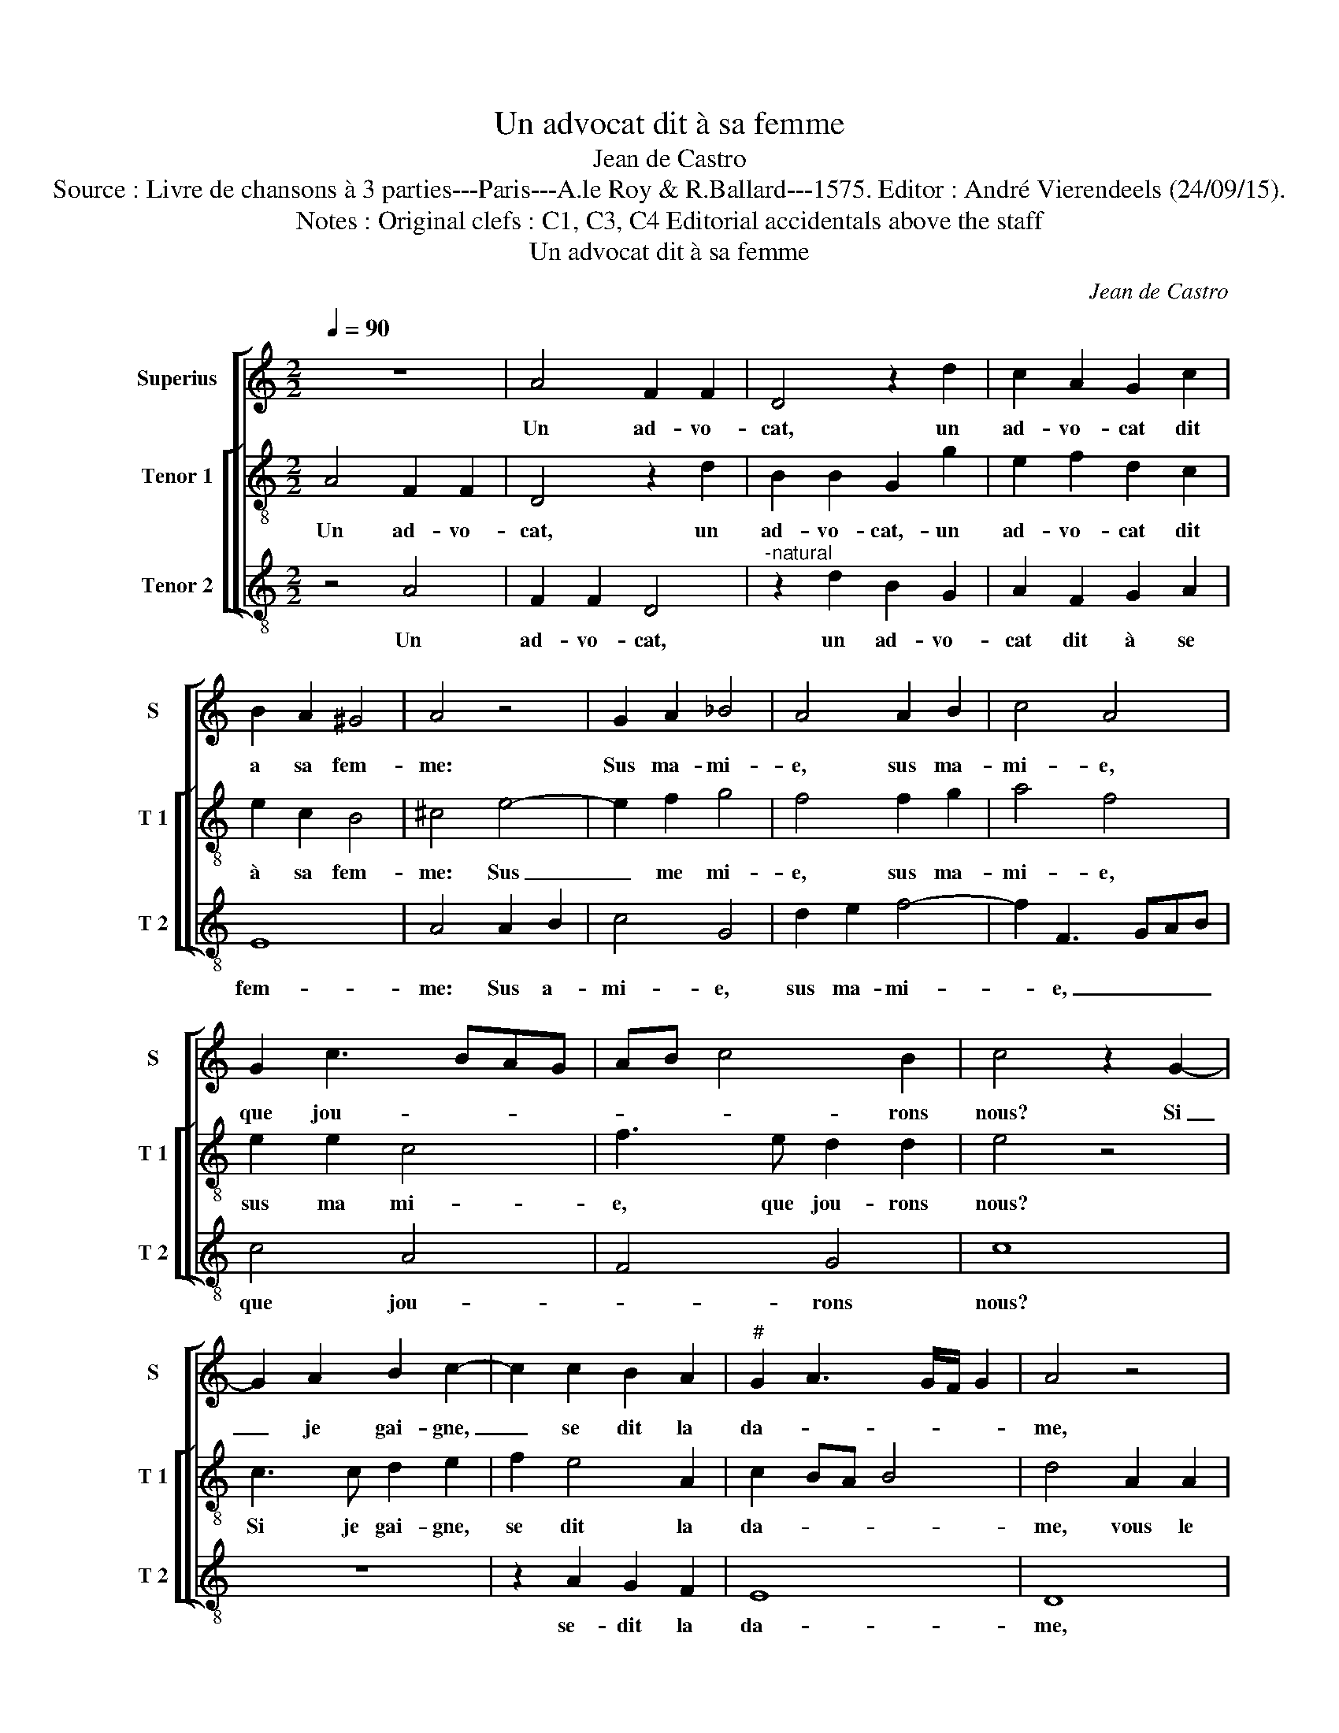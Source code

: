 X:1
T:Un advocat dit à sa femme
T:Jean de Castro
T:Source : Livre de chansons à 3 parties---Paris---A.le Roy & R.Ballard---1575. Editor : André Vierendeels (24/09/15).
T:Notes : Original clefs : C1, C3, C4 Editorial accidentals above the staff 
T:Un advocat dit à sa femme
C:Jean de Castro
%%score [ 1 [ 2 3 ] ]
L:1/8
Q:1/4=90
M:2/2
K:C
V:1 treble nm="Superius" snm="S"
V:2 treble-8 nm="Tenor 1" snm="T 1"
V:3 treble-8 nm="Tenor 2" snm="T 2"
V:1
 z8 | A4 F2 F2 | D4 z2 d2 | c2 A2 G2 c2 | B2 A2 ^G4 | A4 z4 | G2 A2 _B4 | A4 A2 B2 | c4 A4 | %9
w: |Un ad- vo-|cat, un|ad- vo- cat dit|a sa fem-|me:|Sus ma- mi-|e, sus ma-|mi- e,|
 G2 c3 BAG | AB c4 B2 | c4 z2 G2- | G2 A2 B2 c2- | c2 c2 B2 A2 |"^#" G2 A3 G/F/ G2 | A4 z4 | %16
w: que jou- * * *|* * * rons|nous? Si|_ je gai- gne,|_ se dit la|da- * * * *|me,|
 E2 E2 ^F4 | G4 A4 | z4 E2 E2 | ^F4 G2 A2- | A2 B3 B c2 | z2 c4 BA | c4 B4 | c8 | z4 A2 A2 | %25
w: vous le me|fe- rez,|vous le-|me fe- rez|_ qua- tre coups,|qua- * *|* tre|coups,|qua- tre|
 A4 c4- | c2 B2 A2 A2 | B4 z2 B2 | c4 A2 G2- | G2 F2 E2 D2 | E4 z2 A2 |: G4 z2 EF | G4 z2 GA | %33
w: coups, c'est|_ cou- ché trop|gros, com-|ment se- rait|_ jeu sans pi-|tié, non|non non non|non non non|
 B6 c2 | B2 G2 A2 B2 | c2 G4 F2 | E4 D4 | E4 z2 c2 | B2 c2 A3 G/F/ |"^#""^#" G2 A4 G2 |1 %40
w: non mais-|tre, te- nez les|tous, dit le|clerc, je|suis, je|suis de moy- * *||
 A4 z2 A2 :|2 A4 z2 A2- || A2 A2 F2 F2 | !fermata!E8 |] %44
w: tié, non|tié, je|_ suis de moy-|tié.|
V:2
 A4 F2 F2 | D4 z2 d2 | B2 B2 G2 g2 | e2 f2 d2 c2 | e2 c2 B4 | ^c4 e4- | e2 f2 g4 | f4 f2 g2 | %8
w: Un ad- vo-|cat, un|ad- vo- cat,- un|ad- vo- cat dit|à sa fem-|me: Sus|_ me mi-|e, sus ma-|
 a4 f4 | e2 e2 c4 | f3 e d2 d2 | e4 z4 | c3 c d2 e2 | f2 e4 A2 | c2 BA B4 | d4 A2 A2 | ^c4 d4 | %17
w: mi- e,|sus ma mi-|e, que jou- rons|nous?|Si je gai- gne,|se dit la|da- * * *|me, vous le|me fe-|
 e4 A2 A2 | B4 ^c4 | d4 e2 e2 | ^f4 g4 | a4 a4- | a4 g4 | a8 | z4 f2 f2 | f4 a2 a2 | %26
w: rez, vous le|me fe-|rez, vous le|me fe-|rez qua-|* tre|coups,|qua- tre|coups, c'est cou-|
"^#""^#" e2 g3 f/e/ f2 | g4 z2 g2 | a2 f4 e2- | e2 d2 c2 B2 | A4 f4 |: e2 d2 z2 cd | e4 z2 ef | %33
w: ché trop _ _ _|gros, com-|ment se- rait|_ jeu sans pi-|tié, non|non non non non|non non non|
 g6 a2 | g2 e2 f2 g2 | e2 e4 d2 | c4 G4 | c8 | z2 e4 d2 | c4 B4 |1 A4 f4 :|2 A2 f4 e2 || d4 d4 | %43
w: non mais-|tre, te- nez les|tous, dit le|clerc, je|suis|je suis|de moy-|tié, non|tié, je suis|de moy-|
 !fermata!^c8 |] %44
w: tié.|
V:3
 z4 A4 | F2 F2 D4 |"^-natural" z2 d2 B2 G2 | A2 F2 G2 A2 | E8 | A4 A2 B2 | c4 G4 | d2 e2 f4- | %8
w: Un|ad- vo- cat,|un ad- vo-|cat dit à se|fem-|me: Sus a-|mi- e,|sus ma- mi-|
 f2 F3 GAB | c4 A4 | F4 G4 | c8 | z8 | z2 A2 G2 F2 | E8 | D8 | z8 | E2 E2 ^F4 | G4 A4 | z4 c2 c2 | %20
w: * e, _ _ _|que jou-|* rons|nous?||se- dit la|da-|me,||vous le me|fe- rez,|vous le|
 d4 e4 | f8 | e6 e2 | A4 F2 F2 | F8 | z2 f4 f2 | c4 d4 | G8 | z8 | z8 | z4 F4 |: c2 G2 A4 | %32
w: me fe-|rez|qua- tre|coups, qua- tre|coups,|c'est cou-|ché trop|gros,|||non|non non non|
 z2 E2 c4 | z2 G2 G2 F2 | G2 c2 A2 G2 | c4 z4 | z2 c4 B2 | A6 A2 | ^G2 A2 F4 | E8 |1 z4 F4 :|2 %41
w: non non|non non mais-|tre, te- nez les|tous,|dit le|clerc, je|suis de moy-|tié,|non|
 z2 D4 ^C2 || D4 D4 | !fermata!A8 |] %44
w: je suis|de moy-|tié.|

